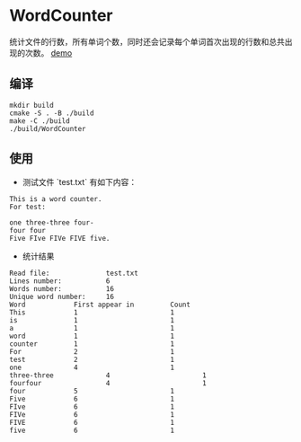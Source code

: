 #+STARTUP: inlineimages
* WordCounter

  统计文件的行数，所有单词个数，同时还会记录每个单词首次出现的行数和总共出现的次数。
  [[file:demo.png][demo]]

** 编译

   #+BEGIN_SRC shell :session :results output
     mkdir build
     cmake -S . -B ./build 
     make -C ./build
     ./build/WordCounter
   #+END_SRC

** 使用

   + 测试文件 `test.txt` 有如下内容：

   #+BEGIN_SRC shell :session :results output
     This is a word counter.
     For test:

     one three-three four-
     four four
     Five FIve FIVe FIVE five.
   #+END_SRC

   + 统计结果

   #+BEGIN_SRC shell :session :results output
     Read file:              test.txt
     Lines number:           6
     Words number:           16
     Unique word number:     16
     Word            First appear in         Count
     This            1                       1
     is              1                       1
     a               1                       1
     word            1                       1
     counter         1                       1
     For             2                       1
     test            2                       1
     one             4                       1
     three-three             4                       1
     fourfour                4                       1
     four            5                       1
     Five            6                       1
     FIve            6                       1
     FIVe            6                       1
     FIVE            6                       1
     five            6                       1
   #+END_SRC
